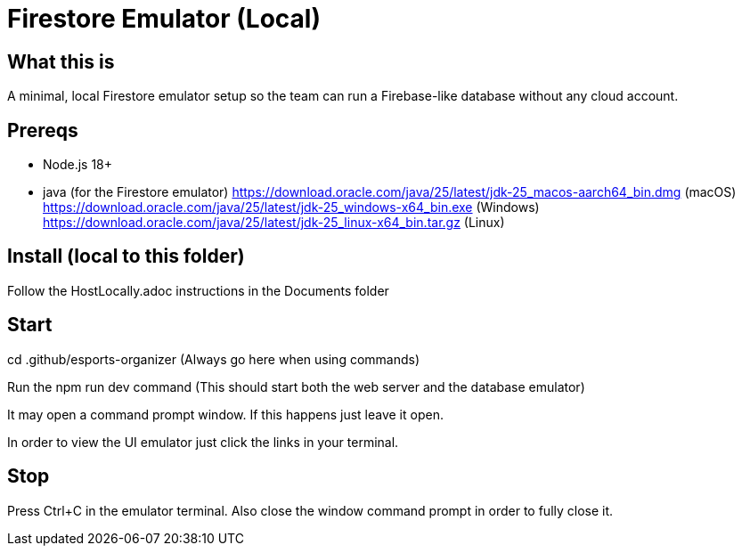 = Firestore Emulator (Local)

== What this is
A minimal, local Firestore emulator setup so the team can run a Firebase-like database without any cloud account.

== Prereqs
- Node.js 18+
- java (for the Firestore emulator)
https://download.oracle.com/java/25/latest/jdk-25_macos-aarch64_bin.dmg (macOS)
https://download.oracle.com/java/25/latest/jdk-25_windows-x64_bin.exe (Windows)
https://download.oracle.com/java/25/latest/jdk-25_linux-x64_bin.tar.gz (Linux)

== Install (local to this folder)
Follow the HostLocally.adoc instructions in the Documents folder

== Start
cd .github/esports-organizer (Always go here when using commands)

Run the npm run dev command (This should start both the web server and the database emulator)

It may open a command prompt window. If this happens just leave it open.

In order to view the UI emulator just click the links in your terminal.

== Stop
Press Ctrl+C in the emulator terminal.
Also close the window command prompt in order to fully close it.

